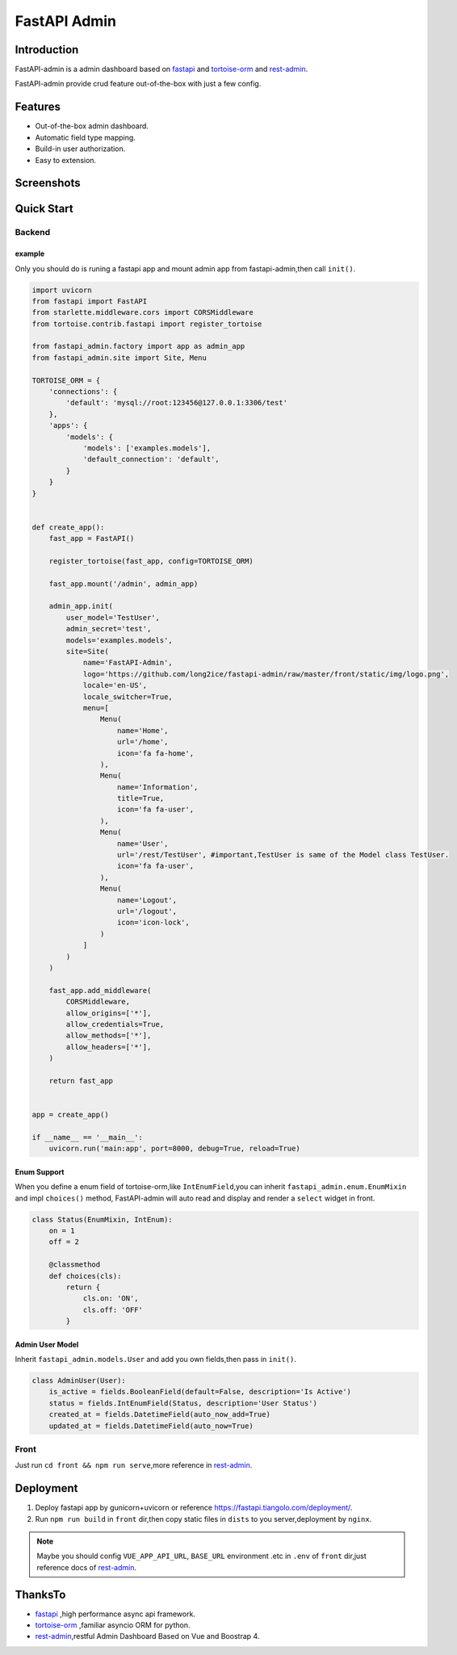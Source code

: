 =============
FastAPI Admin
=============

.. image:: https://img.shields.io/pypi/v/fastapi-admin.svg?style=flat
   :target: https://pypi.python.org/pypi/fastapi-admin
.. image:: https://img.shields.io/github/license/long2ice/fastapi-admin
   :target: https://github.com/long2ice/fastapi-admin

Introduction
============

FastAPI-admin is a admin dashboard based on `fastapi <https://github.com/tiangolo/fastapi>`_ and `tortoise-orm <https://github.com/tortoise/tortoise-orm>`_ and `rest-admin <https://github.com/wxs77577/rest-admin>`_.

FastAPI-admin provide crud feature out-of-the-box with just a few config.

Features
========

* Out-of-the-box admin dashboard.
* Automatic field type mapping.
* Build-in user authorization.
* Easy to extension.

Screenshots
===========

.. image:: https://github.com/long2ice/fastapi-admin/raw/master/images/login.png
.. image:: https://github.com/long2ice/fastapi-admin/raw/master/images/list.png
.. image:: https://github.com/long2ice/fastapi-admin/raw/master/images/view.png
.. image:: https://github.com/long2ice/fastapi-admin/raw/master/images/create.png


Quick Start
===========

Backend
-------

example
~~~~~~~
Only you should do is runing a fastapi app and mount admin app from fastapi-admin,then call ``init()``.

.. code-block:: python

    import uvicorn
    from fastapi import FastAPI
    from starlette.middleware.cors import CORSMiddleware
    from tortoise.contrib.fastapi import register_tortoise

    from fastapi_admin.factory import app as admin_app
    from fastapi_admin.site import Site, Menu

    TORTOISE_ORM = {
        'connections': {
            'default': 'mysql://root:123456@127.0.0.1:3306/test'
        },
        'apps': {
            'models': {
                'models': ['examples.models'],
                'default_connection': 'default',
            }
        }
    }


    def create_app():
        fast_app = FastAPI()

        register_tortoise(fast_app, config=TORTOISE_ORM)

        fast_app.mount('/admin', admin_app)

        admin_app.init(
            user_model='TestUser',
            admin_secret='test',
            models='examples.models',
            site=Site(
                name='FastAPI-Admin',
                logo='https://github.com/long2ice/fastapi-admin/raw/master/front/static/img/logo.png',
                locale='en-US',
                locale_switcher=True,
                menu=[
                    Menu(
                        name='Home',
                        url='/home',
                        icon='fa fa-home',
                    ),
                    Menu(
                        name='Information',
                        title=True,
                        icon='fa fa-user',
                    ),
                    Menu(
                        name='User',
                        url='/rest/TestUser', #important,TestUser is same of the Model class TestUser.
                        icon='fa fa-user',
                    ),
                    Menu(
                        name='Logout',
                        url='/logout',
                        icon='icon-lock',
                    )
                ]
            )
        )

        fast_app.add_middleware(
            CORSMiddleware,
            allow_origins=['*'],
            allow_credentials=True,
            allow_methods=['*'],
            allow_headers=['*'],
        )

        return fast_app


    app = create_app()

    if __name__ == '__main__':
        uvicorn.run('main:app', port=8000, debug=True, reload=True)

Enum Support
~~~~~~~~~~~~
When you define a enum field of tortoise-orm,like ``IntEnumField``,you can inherit ``fastapi_admin.enum.EnumMixin`` and impl ``choices()`` method,
FastAPI-admin will auto read and display and render a ``select`` widget in front.

.. code-block:: python

    class Status(EnumMixin, IntEnum):
        on = 1
        off = 2

        @classmethod
        def choices(cls):
            return {
                cls.on: 'ON',
                cls.off: 'OFF'
            }

Admin User Model
~~~~~~~~~~~~~~~~
Inherit ``fastapi_admin.models.User`` and add you own fields,then pass in ``init()``.

.. code-block:: python

    class AdminUser(User):
        is_active = fields.BooleanField(default=False, description='Is Active')
        status = fields.IntEnumField(Status, description='User Status')
        created_at = fields.DatetimeField(auto_now_add=True)
        updated_at = fields.DatetimeField(auto_now=True)


Front
-----

Just run ``cd front && npm run serve``,more reference in `rest-admin <https://github.com/wxs77577/rest-admin>`_.

Deployment
==========
1. Deploy fastapi app by gunicorn+uvicorn or reference https://fastapi.tiangolo.com/deployment/.
2. Run ``npm run build`` in ``front`` dir,then copy static files in ``dists`` to you server,deployment by ``nginx``.

.. note::
   Maybe you should config ``VUE_APP_API_URL``, ``BASE_URL`` environment .etc in ``.env`` of ``front`` dir,just reference docs of `rest-admin <https://github.com/wxs77577/rest-admin>`_.

ThanksTo
========

* `fastapi <https://github.com/tiangolo/fastapi>`_ ,high performance async api framework.
* `tortoise-orm <https://github.com/tortoise/tortoise-orm>`_ ,familiar asyncio ORM for python.
* `rest-admin <https://github.com/wxs77577/rest-admin>`_,restful Admin Dashboard Based on Vue and Boostrap 4.